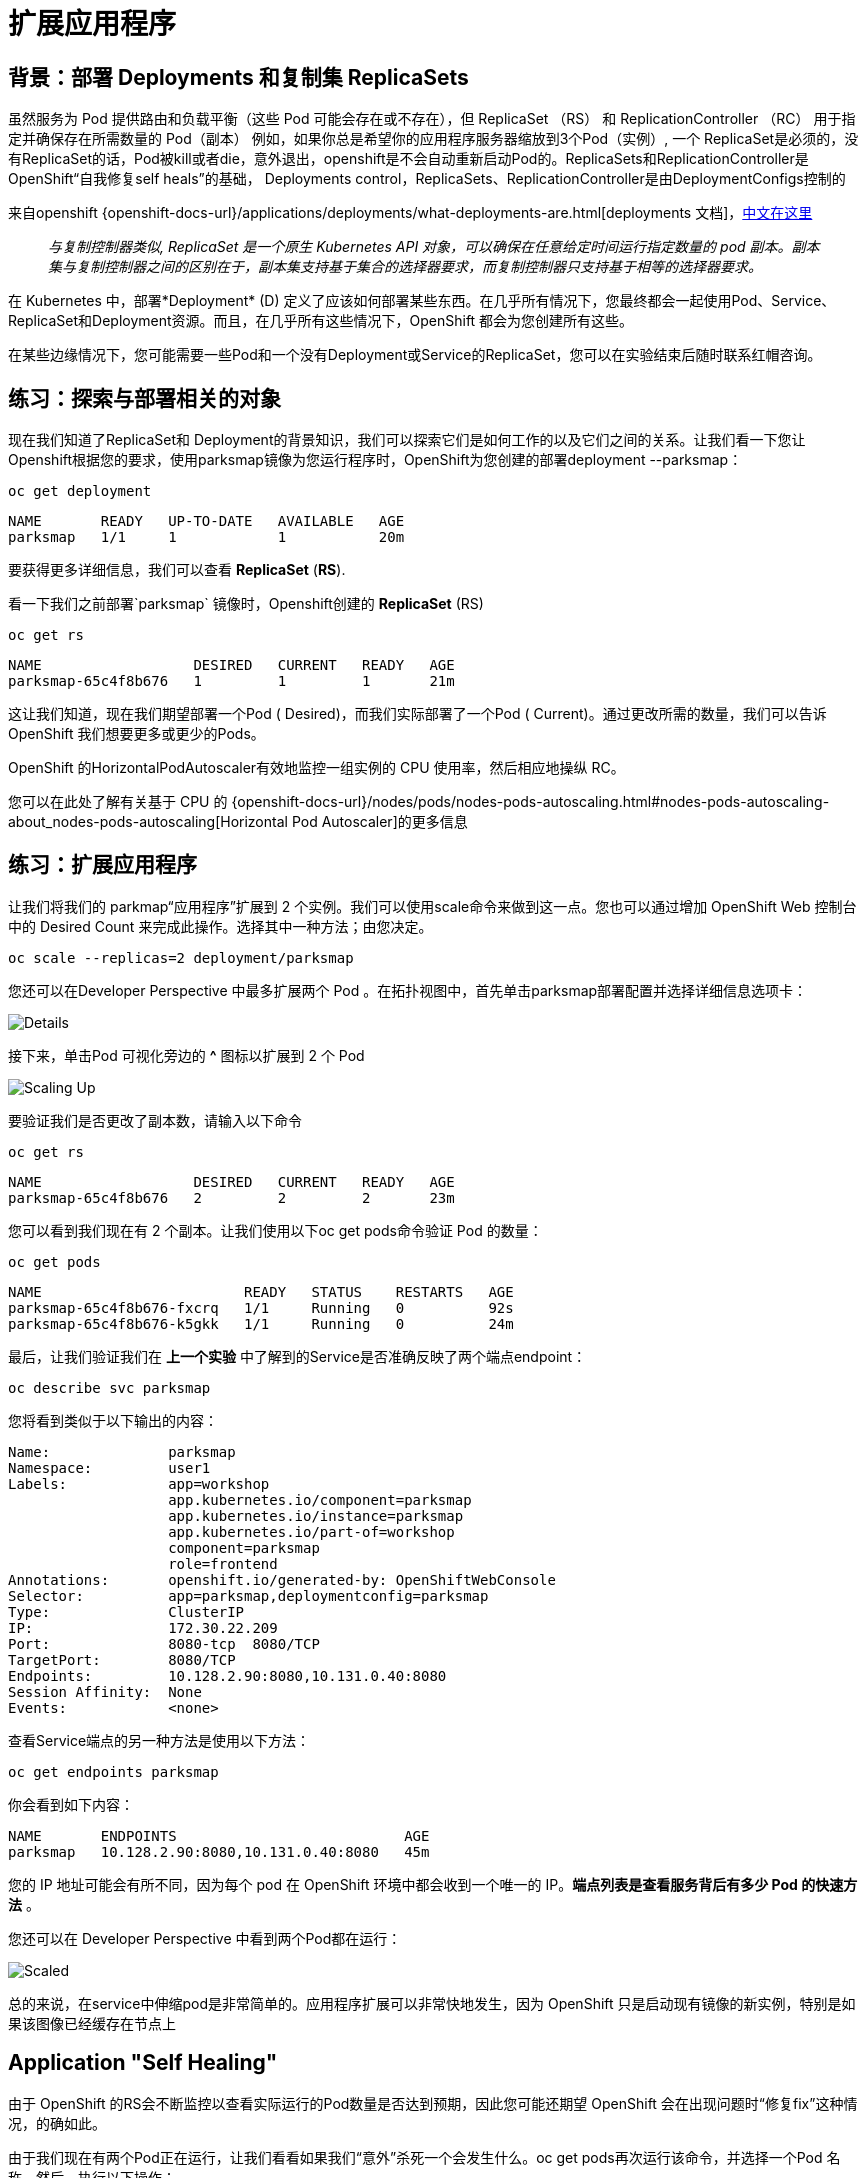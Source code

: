 = 扩展应用程序
:navtitle: Scaling Apps

[#deployments_and_replication_controllers]
== 背景：部署 Deployments 和复制集 ReplicaSets

虽然服务为 Pod 提供路由和负载平衡（这些 Pod 可能会存在或不存在），但 ReplicaSet （RS） 和 ReplicationController （RC） 用于指定并确保存在所需数量的 Pod（副本）
例如，如果你总是希望你的应用程序服务器缩放到3个Pod（实例）, 一个 ReplicaSet是必须的，没有ReplicaSet的话，Pod被kill或者die，意外退出，openshift是不会自动重新启动Pod的。ReplicaSets和ReplicationController是 OpenShift“自我修复self heals”的基础， Deployments control，ReplicaSets、ReplicationController是由DeploymentConfigs控制的

来自openshift {openshift-docs-url}/applications/deployments/what-deployments-are.html[deployments 文档]，link:https://access.redhat.com/documentation/zh-cn/openshift_container_platform/4.8/html/building_applications/_deployments#deployments-repliasets_what-deployments-are[中文在这里]

[quote]
__
与复制控制器类似, ReplicaSet 是一个原生 Kubernetes API 对象，可以确保在任意给定时间运行指定数量的 pod 副本。副本集与复制控制器之间的区别在于，副本集支持基于集合的选择器要求，而复制控制器只支持基于相等的选择器要求。
__

在 Kubernetes 中，部署*Deployment* (D) 定义了应该如何部署某些东西。在几乎所有情况下，您最终都会一起使用Pod、Service、 ReplicaSet和Deployment资源。而且，在几乎所有这些情况下，OpenShift 都会为您创建所有这些。

在某些边缘情况下，您可能需要一些Pod和一个没有Deployment或Service的ReplicaSet，您可以在实验结束后随时联系红帽咨询。

[#exploring_deployment_related_objects]
== 练习：探索与部署相关的对象

现在我们知道了ReplicaSet和 Deployment的背景知识，我们可以探索它们是如何工作的以及它们之间的关系。让我们看一下您让Openshift根据您的要求，使用parksmap镜像为您运行程序时，OpenShift为您创建的部署deployment --parksmap：

[.console-input]
[source,bash,subs="+attributes,macros+"]
----
oc get deployment
----

[.console-output]
[source,bash,subs="+macros,+attributes"]
----
NAME       READY   UP-TO-DATE   AVAILABLE   AGE
parksmap   1/1     1            1           20m
----

要获得更多详细信息，我们可以查看 *ReplicaSet* (*RS*).

看一下我们之前部署`parksmap` 镜像时，Openshift创建的 *ReplicaSet* (RS) 

[.console-input]
[source,bash,subs="+attributes,macros+"]
----
oc get rs
----

[.console-output]
[source,bash]
----
NAME                  DESIRED   CURRENT   READY   AGE
parksmap-65c4f8b676   1         1         1       21m
----

这让我们知道，现在我们期望部署一个Pod ( Desired)，而我们实际部署了一个Pod ( Current)。通过更改所需的数量，我们可以告诉 OpenShift 我们想要更多或更少的Pods。

OpenShift 的Horizo​​ntalPodAutoscaler有效地监控一组实例的 CPU 使用率，然后相应地操纵 RC。

您可以在此处了解有关基于 CPU 的
{openshift-docs-url}/nodes/pods/nodes-pods-autoscaling.html#nodes-pods-autoscaling-about_nodes-pods-autoscaling[Horizontal Pod Autoscaler]的更多信息

[#scaling_the_application]
== 练习：扩展应用程序

让我们将我们的 parkmap“应用程序”扩展到 2 个实例。我们可以使用scale命令来做到这一点。您也可以通过增加 OpenShift Web 控制台中的 Desired Count 来完成此操作。选择其中一种方法；由您决定。

[.console-input]
[source,bash,subs="+attributes,macros+"]
----
oc scale --replicas=2 deployment/parksmap
----

您还可以在Developer Perspective 中最多扩展两个 Pod 。在拓扑视图中，首先单击parksmap部署配置并选择详细信息选项卡：

image::parksmap-details.png[Details]

接下来，单击Pod 可视化旁边的 *^* 图标以扩展到 2 个 Pod

image::parksmap-scaleup.png[Scaling Up]

要验证我们是否更改了副本数，请输入以下命令

[.console-input]
[source,bash,subs="+attributes,macros+"]
----
oc get rs
----

[.console-output]
[source,bash]
----
NAME                  DESIRED   CURRENT   READY   AGE
parksmap-65c4f8b676   2         2         2       23m
----

您可以看到我们现在有 2 个副本。让我们使用以下oc get pods命令验证 Pod 的数量：

[.console-input]
[source,bash,subs="+attributes,macros+"]
----
oc get pods
----

[.console-output]
[source,bash]
----
NAME                        READY   STATUS    RESTARTS   AGE
parksmap-65c4f8b676-fxcrq   1/1     Running   0          92s
parksmap-65c4f8b676-k5gkk   1/1     Running   0          24m
----

最后，让我们验证我们在 *上一个实验* 中了解到的Service是否准确反映了两个端点endpoint：

[.console-input]
[source,bash,subs="+attributes,macros+"]
----
oc describe svc parksmap
----

您将看到类似于以下输出的内容：

[.console-output]
[source,bash]
----
Name:              parksmap
Namespace:         user1
Labels:            app=workshop
                   app.kubernetes.io/component=parksmap
                   app.kubernetes.io/instance=parksmap
                   app.kubernetes.io/part-of=workshop
                   component=parksmap
                   role=frontend
Annotations:       openshift.io/generated-by: OpenShiftWebConsole
Selector:          app=parksmap,deploymentconfig=parksmap
Type:              ClusterIP
IP:                172.30.22.209
Port:              8080-tcp  8080/TCP
TargetPort:        8080/TCP
Endpoints:         10.128.2.90:8080,10.131.0.40:8080
Session Affinity:  None
Events:            <none>
----

查看Service端点的另一种方法是使用以下方法：

[.console-input]
[source,bash,subs="+attributes,macros+"]
----
oc get endpoints parksmap
----

你会看到如下内容：

[.console-output]
[source,bash]
----
NAME       ENDPOINTS                           AGE
parksmap   10.128.2.90:8080,10.131.0.40:8080   45m
----

您的 IP 地址可能会有所不同，因为每个 pod 在 OpenShift 环境中都会收到一个唯一的 IP。*端点列表是查看服务背后有多少 Pod 的快速方法* 。

您还可以在 Developer Perspective 中看到两个Pod都在运行：

image::parksmap-scaled.png[Scaled]

总的来说，在service中伸缩pod是非常简单的。应用程序扩展可以非常快地发生，因为 OpenShift 只是启动现有镜像的新实例，特别是如果该图像已经缓存在节点上

[#application_self_healing]
== Application "Self Healing"

由于 OpenShift 的RS会不断监控以查看实际运行的Pod数量是否达到预期，因此您可能还期望 OpenShift 会在出现问题时“修复fix”这种情况，的确如此。

由于我们现在有两个Pod正在运行，让我们看看如果我们“意外”杀死一个会发生什么。oc get pods再次运行该命令，并选择一个Pod 名称。然后，执行以下操作：

[.console-input]
[source,bash,subs="+attributes,macros+"]
----
oc delete pod parksmap-65c4f8b676-k5gkk && oc get pods
----

[.console-output]
[source,bash]
----
pod "parksmap-65c4f8b676-k5gkk" deleted
NAME                        READY   STATUS    RESTARTS   AGE
parksmap-65c4f8b676-bjz5g   1/1     Running   0          13s
parksmap-65c4f8b676-fxcrq   1/1     Running   0          4m48s
----

你注意到什么了吗？一个容器已被删除，并且已经创建了一个新容器。

此外，Pod的名称也略有更改。这是因为 OpenShift 几乎立即检测到当前状态 (1 Pod ) 与所需状态 (2 Pods )不匹配，并通过调度另一个Pod来修复它。

此外，OpenShift 提供了有关检查应用程序实例的活跃度和/或准备情况的基本功能。如果基本检查不足，OpenShift 还允许您在容器内运行命令以执行检查。该命令可以是使用任何已安装语言的复杂脚本。

基于这些健康检查，如果 OpenShift 确定我们的parksmap 应用程序实例不活跃，它会杀死该实例然后重新启动它，始终确保所需数量的副本到位。

有关探测应用程序的更多信息，请参见文档的
{openshift-docs-url}/applications/application-health.html[ 应用程序运行状态健康 Application
Health] 小节以及本指南的后面部分

[#scale_down]
== 练习：缩小 Scale Down

在我们继续之前，请继续将您的应用程序缩小到单个实例。随意使用您喜欢的任何方法来执行此操作。

WARNING: 不要忘记将parksmap组件缩小到 1 个实例，否则在以后的实验中您可能会遇到一些奇怪的行为。这是由于应用程序的编码方式而不是 OpenShift 本身。
